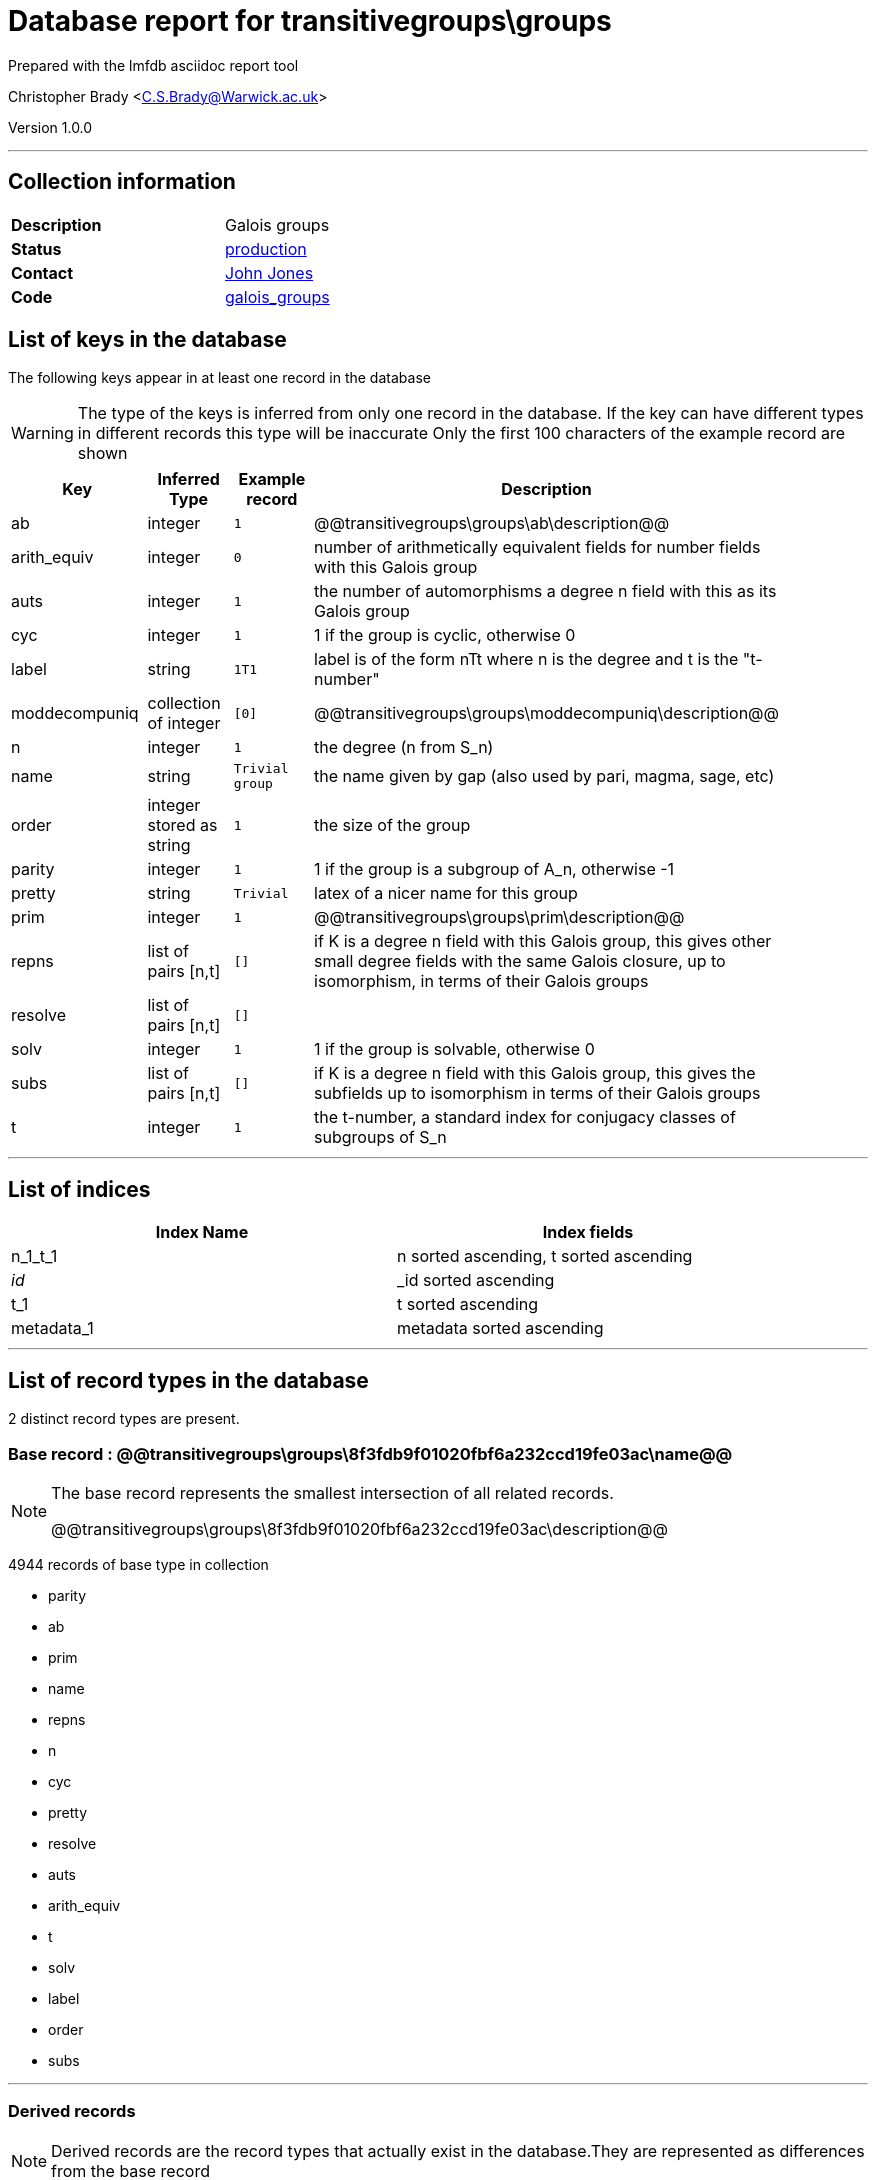 = Database report for transitivegroups\groups =

Prepared with the lmfdb asciidoc report tool

Christopher Brady <C.S.Brady@Warwick.ac.uk>

Version 1.0.0

'''

== Collection information ==

[width="50%", ]
|==============================
a|*Description* a| Galois groups
a|*Status* a| http://www.lmfdb.org/GaloisGroup[production]
a|*Contact* a| https://github.com/jwj61[John Jones]
a|*Code* a| https://github.com/LMFDB/lmfdb/tree/master/lmfdb/galois_groups[galois_groups]
|==============================

== List of keys in the database ==

The following keys appear in at least one record in the database

[WARNING]
====
The type of the keys is inferred from only one record in the database. If the key can have different types in different records this type will be inaccurate
Only the first 100 characters of the example record are shown
====

[width="90%", options="header", ]
|==============================
a|Key a| Inferred Type a| Example record a| Description
a|ab a| integer a| `1`
 a| @@transitivegroups\groups\ab\description@@
a|arith_equiv a| integer a| `0`
 a| number of arithmetically equivalent fields for number fields with this Galois group
a|auts a| integer a| `1`
 a| the number of automorphisms a degree n field with this as its Galois group
a|cyc a| integer a| `1`
 a| 1 if the group is cyclic, otherwise 0
a|label a| string a| `1T1`
 a| label is of the form nTt where n is the degree and t is the "t-number"
a|moddecompuniq a| collection of integer a| `[0]`
 a| @@transitivegroups\groups\moddecompuniq\description@@
a|n a| integer a| `1`
 a| the degree (n from S_n)
a|name a| string a| `Trivial group`
 a| the name given by gap (also used by pari, magma, sage, etc)
a|order a| integer stored as string a| `1`
 a| the size of the group
a|parity a| integer a| `1`
 a| 1 if the group is a subgroup of A_n, otherwise -1
a|pretty a| string a| `Trivial`
 a| latex of a nicer name for this group
a|prim a| integer a| `1`
 a| @@transitivegroups\groups\prim\description@@
a|repns a| list of pairs [n,t] a| `[]`
 a| if K is a degree n field with this Galois group, this gives other small degree fields with the same Galois closure, up to isomorphism, in terms of their Galois groups
a|resolve a| list of pairs [n,t] a| `[]`
 a| 
a|solv a| integer a| `1`
 a| 1 if the group is solvable, otherwise 0
a|subs a| list of pairs [n,t] a| `[]`
 a|  if K is a degree n field with this Galois group, this gives the subfields up to isomorphism in terms of their Galois groups
a|t a| integer a| `1`
 a| the t-number, a standard index for conjugacy classes of subgroups of S_n
|==============================

'''

== List of indices ==

[width="90%", options="header", ]
|==============================
a|Index Name a| Index fields
a|n_1_t_1 a| n sorted ascending, t sorted ascending
a|_id_ a| _id sorted ascending
a|t_1 a| t sorted ascending
a|metadata_1 a| metadata sorted ascending
|==============================

'''

== List of record types in the database ==

2 distinct record types are present.

****
[discrete]
=== Base record : @@transitivegroups\groups\8f3fdb9f01020fbf6a232ccd19fe03ac\name@@ ===

[NOTE]
====
The base record represents the smallest intersection of all related records.

@@transitivegroups\groups\8f3fdb9f01020fbf6a232ccd19fe03ac\description@@
====

4944 records of base type in collection

* parity 
* ab 
* prim 
* name 
* repns 
* n 
* cyc 
* pretty 
* resolve 
* auts 
* arith_equiv 
* t 
* solv 
* label 
* order 
* subs 



****

'''

=== Derived records ===

[NOTE]
====
Derived records are the record types that actually exist in the database.They are represented as differences from the base record
====

****
[discrete]
=== @@transitivegroups\groups\57ddb3521a5ac481cabcce4956eeb8cb\name@@ ===

[NOTE]
====
@@transitivegroups\groups\57ddb3521a5ac481cabcce4956eeb8cb\description@@


====

9 records extended from base type

* moddecompuniq 



****

'''

== Notes ==

@@transitivegroups\groups\(NOTES)\description@@


